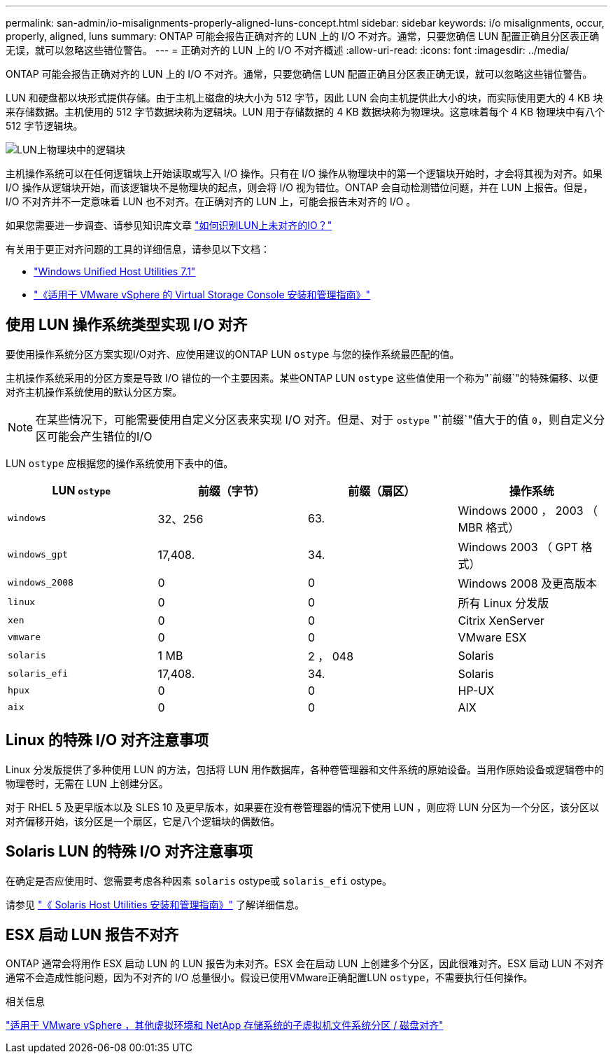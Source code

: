 ---
permalink: san-admin/io-misalignments-properly-aligned-luns-concept.html 
sidebar: sidebar 
keywords: i/o misalignments, occur, properly, aligned, luns 
summary: ONTAP 可能会报告正确对齐的 LUN 上的 I/O 不对齐。通常，只要您确信 LUN 配置正确且分区表正确无误，就可以忽略这些错位警告。 
---
= 正确对齐的 LUN 上的 I/O 不对齐概述
:allow-uri-read: 
:icons: font
:imagesdir: ../media/


[role="lead"]
ONTAP 可能会报告正确对齐的 LUN 上的 I/O 不对齐。通常，只要您确信 LUN 配置正确且分区表正确无误，就可以忽略这些错位警告。

LUN 和硬盘都以块形式提供存储。由于主机上磁盘的块大小为 512 字节，因此 LUN 会向主机提供此大小的块，而实际使用更大的 4 KB 块来存储数据。主机使用的 512 字节数据块称为逻辑块。LUN 用于存储数据的 4 KB 数据块称为物理块。这意味着每个 4 KB 物理块中有八个 512 字节逻辑块。

image::../media/bsag-cmode-lbpb.gif[LUN上物理块中的逻辑块]

主机操作系统可以在任何逻辑块上开始读取或写入 I/O 操作。只有在 I/O 操作从物理块中的第一个逻辑块开始时，才会将其视为对齐。如果 I/O 操作从逻辑块开始，而该逻辑块不是物理块的起点，则会将 I/O 视为错位。ONTAP 会自动检测错位问题，并在 LUN 上报告。但是， I/O 不对齐并不一定意味着 LUN 也不对齐。在正确对齐的 LUN 上，可能会报告未对齐的 I/O 。

如果您需要进一步调查、请参见知识库文章 link:https://kb.netapp.com/Advice_and_Troubleshooting/Data_Storage_Software/ONTAP_OS/How_to_identify_unaligned_IO_on_LUNs["如何识别LUN上未对齐的IO？"^]

有关用于更正对齐问题的工具的详细信息，请参见以下文档： +

* https://docs.netapp.com/us-en/ontap-sanhost/hu_wuhu_71.html["Windows Unified Host Utilities 7.1"]
* https://docs.netapp.com/ontap-9/topic/com.netapp.doc.exp-iscsi-esx-cpg/GUID-7428BD24-A5B4-458D-BD93-2F3ACD72CBBB.html["《适用于 VMware vSphere 的 Virtual Storage Console 安装和管理指南》"^]




== 使用 LUN 操作系统类型实现 I/O 对齐

要使用操作系统分区方案实现I/O对齐、应使用建议的ONTAP LUN `ostype` 与您的操作系统最匹配的值。

主机操作系统采用的分区方案是导致 I/O 错位的一个主要因素。某些ONTAP LUN `ostype` 这些值使用一个称为"`前缀`"的特殊偏移、以便对齐主机操作系统使用的默认分区方案。

[NOTE]
====
在某些情况下，可能需要使用自定义分区表来实现 I/O 对齐。但是、对于 `ostype` "`前缀`"值大于的值 `0`，则自定义分区可能会产生错位的I/O

====
LUN `ostype` 应根据您的操作系统使用下表中的值。

[cols="4*"]
|===
| LUN `ostype` | 前缀（字节） | 前缀（扇区） | 操作系统 


 a| 
`windows`
 a| 
32、256
 a| 
63.
 a| 
Windows 2000 ， 2003 （ MBR 格式）



 a| 
`windows_gpt`
 a| 
17,408.
 a| 
34.
 a| 
Windows 2003 （ GPT 格式）



 a| 
`windows_2008`
 a| 
0
 a| 
0
 a| 
Windows 2008 及更高版本



 a| 
`linux`
 a| 
0
 a| 
0
 a| 
所有 Linux 分发版



 a| 
`xen`
 a| 
0
 a| 
0
 a| 
Citrix XenServer



 a| 
`vmware`
 a| 
0
 a| 
0
 a| 
VMware ESX



 a| 
`solaris`
 a| 
1 MB
 a| 
2 ， 048
 a| 
Solaris



 a| 
`solaris_efi`
 a| 
17,408.
 a| 
34.
 a| 
Solaris



 a| 
`hpux`
 a| 
0
 a| 
0
 a| 
HP-UX



 a| 
`aix`
 a| 
0
 a| 
0
 a| 
AIX

|===


== Linux 的特殊 I/O 对齐注意事项

Linux 分发版提供了多种使用 LUN 的方法，包括将 LUN 用作数据库，各种卷管理器和文件系统的原始设备。当用作原始设备或逻辑卷中的物理卷时，无需在 LUN 上创建分区。

对于 RHEL 5 及更早版本以及 SLES 10 及更早版本，如果要在没有卷管理器的情况下使用 LUN ，则应将 LUN 分区为一个分区，该分区以对齐偏移开始，该分区是一个扇区，它是八个逻辑块的偶数倍。



== Solaris LUN 的特殊 I/O 对齐注意事项

在确定是否应使用时、您需要考虑各种因素 `solaris` ostype或 `solaris_efi` ostype。

请参见 http://mysupport.netapp.com/documentation/productlibrary/index.html?productID=61343["《 Solaris Host Utilities 安装和管理指南》"^] 了解详细信息。



== ESX 启动 LUN 报告不对齐

ONTAP 通常会将用作 ESX 启动 LUN 的 LUN 报告为未对齐。ESX 会在启动 LUN 上创建多个分区，因此很难对齐。ESX 启动 LUN 不对齐通常不会造成性能问题，因为不对齐的 I/O 总量很小。假设已使用VMware正确配置LUN `ostype`，不需要执行任何操作。

.相关信息
https://kb.netapp.com/Advice_and_Troubleshooting/Data_Storage_Software/Virtual_Storage_Console_for_VMware_vSphere/Guest_VM_file_system_partition%2F%2Fdisk_alignment_for_VMware_vSphere["适用于 VMware vSphere ，其他虚拟环境和 NetApp 存储系统的子虚拟机文件系统分区 / 磁盘对齐"^]
